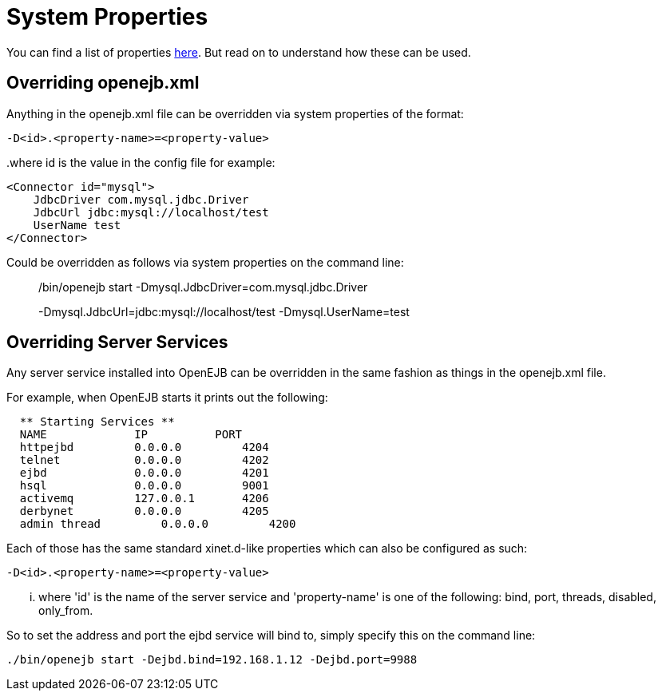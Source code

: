 # System Properties
:index-group: Configuration
:jbake-date: 2018-12-05
:jbake-type: page
:jbake-status: published


You can find a list of properties link:properties-listing.html[here].
But read on to understand how these can be used.

== Overriding openejb.xml

Anything in the openejb.xml file can be overridden via system properties
of the format:

`-D<id>.<property-name>=<property-value>`

..where id is the value in the config file for example:

[source,xml]
----
<Connector id="mysql"> 
    JdbcDriver com.mysql.jdbc.Driver 
    JdbcUrl jdbc:mysql://localhost/test 
    UserName test 
</Connector> 
----

Could be overridden as follows via system properties on the command
line:

______________________________________________________________________________________________________________________________
./bin/openejb start -Dmysql.JdbcDriver=com.mysql.jdbc.Driver
-Dmysql.JdbcUrl=jdbc:mysql://localhost/test -Dmysql.UserName=test
______________________________________________________________________________________________________________________________

== Overriding Server Services

Any server service installed into OpenEJB can be overridden in the same
fashion as things in the openejb.xml file.

For example, when OpenEJB starts it prints out the following:

[source,java]
----
  ** Starting Services **
  NAME             IP          PORT  
  httpejbd         0.0.0.0         4204  
  telnet           0.0.0.0         4202  
  ejbd             0.0.0.0         4201  
  hsql             0.0.0.0         9001  
  activemq         127.0.0.1       4206  
  derbynet         0.0.0.0         4205  
  admin thread         0.0.0.0         4200  
----

Each of those has the same standard xinet.d-like properties which can
also be configured as such:

`-D<id>.<property-name>=<property-value>`

... where 'id' is the name of the server service and 'property-name' is
one of the following: bind, port, threads, disabled, only_from.

So to set the address and port the ejbd service will bind to, simply
specify this on the command line:

[source,properties]
----
./bin/openejb start -Dejbd.bind=192.168.1.12 -Dejbd.port=9988
----
